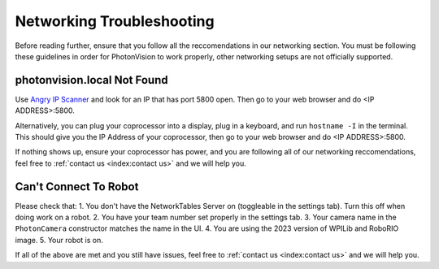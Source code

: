 Networking Troubleshooting
==========================

Before reading further, ensure that you follow all the reccomendations in our networking section. You must be following these guidelines in order for PhotonVision to work properly, other networking setups are not officially supported. 

photonvision.local Not Found
----------------------------

Use `Angry IP Scanner <https://angryip.org/>`_ and look for an IP that has port 5800 open. Then go to your web browser and do <IP ADDRESS>:5800.

Alternatively, you can plug your coprocessor into a display, plug in a keyboard, and run ``hostname -I`` in the terminal. This should give you the IP Address of your coprocessor, then go to your web browser and do <IP ADDRESS>:5800.

If nothing shows up, ensure your coprocessor has power, and you are following all of our networking reccomendations, feel free to :ref:`contact us <index:contact us>` and we will help you.

Can't Connect To Robot
----------------------

Please check that:
1. You don't have the NetworkTables Server on (toggleable in the settings tab). Turn this off when doing work on a robot.
2. You have your team number set properly in the settings tab.
3. Your camera name in the ``PhotonCamera`` constructor matches the name in the UI.
4. You are using the 2023 version of WPILib and RoboRIO image.
5. Your robot is on.

If all of the above are met and you still have issues, feel free to :ref:`contact us <index:contact us>` and we will help you.
